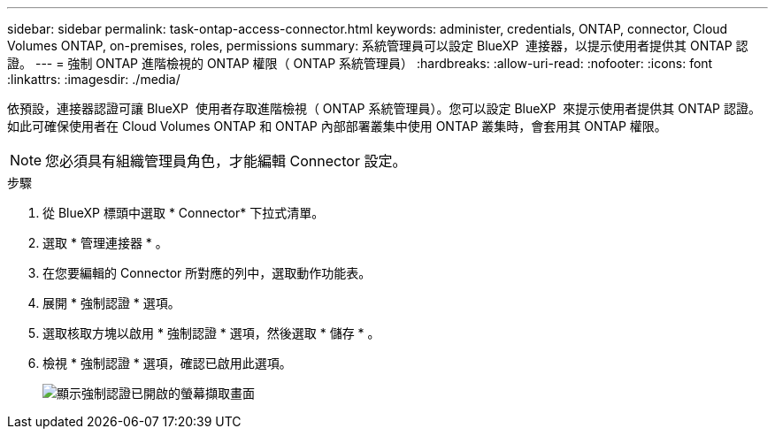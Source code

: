 ---
sidebar: sidebar 
permalink: task-ontap-access-connector.html 
keywords: administer, credentials, ONTAP, connector, Cloud Volumes ONTAP, on-premises, roles, permissions 
summary: 系統管理員可以設定 BlueXP  連接器，以提示使用者提供其 ONTAP 認證。 
---
= 強制 ONTAP 進階檢視的 ONTAP 權限（ ONTAP 系統管理員）
:hardbreaks:
:allow-uri-read: 
:nofooter: 
:icons: font
:linkattrs: 
:imagesdir: ./media/


[role="lead"]
依預設，連接器認證可讓 BlueXP  使用者存取進階檢視（ ONTAP 系統管理員）。您可以設定 BlueXP  來提示使用者提供其 ONTAP 認證。如此可確保使用者在 Cloud Volumes ONTAP 和 ONTAP 內部部署叢集中使用 ONTAP 叢集時，會套用其 ONTAP 權限。


NOTE: 您必須具有組織管理員角色，才能編輯 Connector 設定。

.步驟
. 從 BlueXP 標頭中選取 * Connector* 下拉式清單。
. 選取 * 管理連接器 * 。
. 在您要編輯的 Connector 所對應的列中，選取動作功能表。
. 展開 * 強制認證 * 選項。
. 選取核取方塊以啟用 * 強制認證 * 選項，然後選取 * 儲存 * 。
. 檢視 * 強制認證 * 選項，確認已啟用此選項。
+
image:screenshot-force-credentials-on.png["顯示強制認證已開啟的螢幕擷取畫面"]


